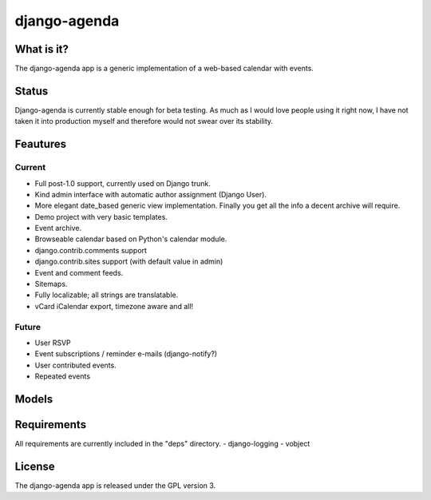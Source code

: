 =============
django-agenda
=============

What is it?
===========
The django-agenda app is a generic
implementation of a web-based calendar
with events.

Status
======
Django-agenda is currently stable enough for beta testing.
As much as I would love people using it right now, I have not
taken it into production myself and therefore would not swear
over its stability.

Feautures
=========
Current
---------
- Full post-1.0 support, currently used on Django trunk.
- Kind admin interface with automatic author assignment (Django User).
- More elegant date_based generic view implementation. Finally you get all the info a decent archive will require.
- Demo project with very basic templates.
- Event archive.
- Browseable calendar based on Python's calendar module.
- django.contrib.comments support
- django.contrib.sites support (with default value in admin)
- Event and comment feeds.
- Sitemaps.
- Fully localizable; all strings are translatable.
- vCard iCalendar export, timezone aware and all!

Future
------
- User RSVP
- Event subscriptions / reminder e-mails (django-notify?)
- User contributed events.
- Repeated events

Models
======
.. image:: graph_models.png

Requirements
============
All requirements are currently included in the "deps" directory.
- django-logging
- vobject

License
=======
The django-agenda app is released
under the GPL version 3.
